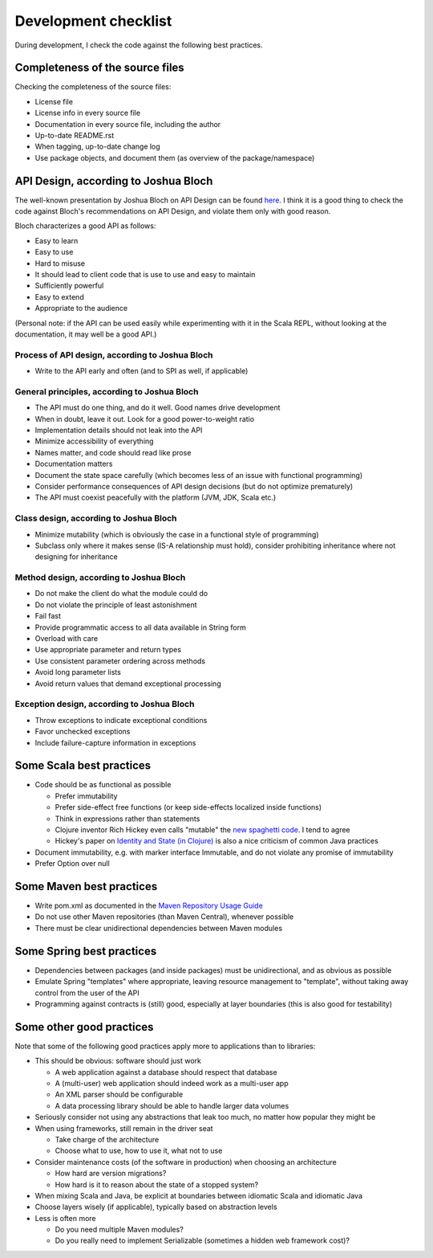 =====================
Development checklist
=====================

During development, I check the code against the following best practices.

Completeness of the source files
================================

Checking the completeness of the source files:

* License file
* License info in every source file
* Documentation in every source file, including the author
* Up-to-date README.rst
* When tagging, up-to-date change log
* Use package objects, and document them (as overview of the package/namespace)

API Design, according to Joshua Bloch
=====================================

The well-known presentation by Joshua Bloch on API Design can be found here_. I think it is a good thing to check the code
against Bloch's recommendations on API Design, and violate them only with good reason.

Bloch characterizes a good API as follows:

* Easy to learn
* Easy to use
* Hard to misuse
* It should lead to client code that is use to use and easy to maintain
* Sufficiently powerful
* Easy to extend
* Appropriate to the audience

(Personal note: if the API can be used easily while experimenting with it in the Scala REPL, without looking at the documentation,
it may well be a good API.)

.. _here: http://www.infoq.com/presentations/effective-api-design

Process of API design, according to Joshua Bloch
------------------------------------------------

* Write to the API early and often (and to SPI as well, if applicable)

General principles, according to Joshua Bloch
---------------------------------------------

* The API must do one thing, and do it well. Good names drive development
* When in doubt, leave it out. Look for a good power-to-weight ratio
* Implementation details should not leak into the API
* Minimize accessibility of everything
* Names matter, and code should read like prose
* Documentation matters
* Document the state space carefully (which becomes less of an issue with functional programming)
* Consider performance consequences of API design decisions (but do not optimize prematurely)
* The API must coexist peacefully with the platform (JVM, JDK, Scala etc.)

Class design, according to Joshua Bloch
---------------------------------------

* Minimize mutability (which is obviously the case in a functional style of programming)
* Subclass only where it makes sense (IS-A relationship must hold), consider prohibiting inheritance where not designing for inheritance

Method design, according to Joshua Bloch
----------------------------------------

* Do not make the client do what the module could do
* Do not violate the principle of least astonishment
* Fail fast
* Provide programmatic access to all data available in String form
* Overload with care
* Use appropriate parameter and return types
* Use consistent parameter ordering across methods
* Avoid long parameter lists
* Avoid return values that demand exceptional processing

Exception design, according to Joshua Bloch
-------------------------------------------

* Throw exceptions to indicate exceptional conditions
* Favor unchecked exceptions
* Include failure-capture information in exceptions

Some Scala best practices
=========================

* Code should be as functional as possible

  * Prefer immutability
  * Prefer side-effect free functions (or keep side-effects localized inside functions)
  * Think in expressions rather than statements
  * Clojure inventor Rich Hickey even calls "mutable" the `new spaghetti code`_. I tend to agree
  * Hickey's paper on `Identity and State (in Clojure)`_ is also a nice criticism of common Java practices
  
* Document immutability, e.g. with marker interface Immutable, and do not violate any promise of immutability
* Prefer Option over null

.. _`new spaghetti code`: http://clojure.org/rationale
.. _`Identity and State (in Clojure)`: http://clojure.org/state

Some Maven best practices
=========================

* Write pom.xml as documented in the `Maven Repository Usage Guide`_
* Do not use other Maven repositories (than Maven Central), whenever possible
* There must be clear unidirectional dependencies between Maven modules

.. _`Maven Repository Usage Guide`: https://docs.sonatype.org/display/Repository/Sonatype+OSS+Maven+Repository+Usage+Guide

Some Spring best practices
==========================

* Dependencies between packages (and inside packages) must be unidirectional, and as obvious as possible
* Emulate Spring "templates" where appropriate, leaving resource management to "template", without taking away control from the user of the API
* Programming against contracts is (still) good, especially at layer boundaries (this is also good for testability)

Some other good practices
=========================

Note that some of the following good practices apply more to applications than to libraries:

* This should be obvious: software should just work

  * A web application against a database should respect that database
  * A (multi-user) web application should indeed work as a multi-user app
  * An XML parser should be configurable
  * A data processing library should be able to handle larger data volumes

* Seriously consider not using any abstractions that leak too much, no matter how popular they might be
* When using frameworks, still remain in the driver seat

  * Take charge of the architecture
  * Choose what to use, how to use it, what not to use
  
* Consider maintenance costs (of the software in production) when choosing an architecture

  * How hard are version migrations?
  * How hard is it to reason about the state of a stopped system?
  
* When mixing Scala and Java, be explicit at boundaries between idiomatic Scala and idiomatic Java
* Choose layers wisely (if applicable), typically based on abstraction levels
* Less is often more

  * Do you need multiple Maven modules?
  * Do you really need to implement Serializable (sometimes a hidden web framework cost)?
